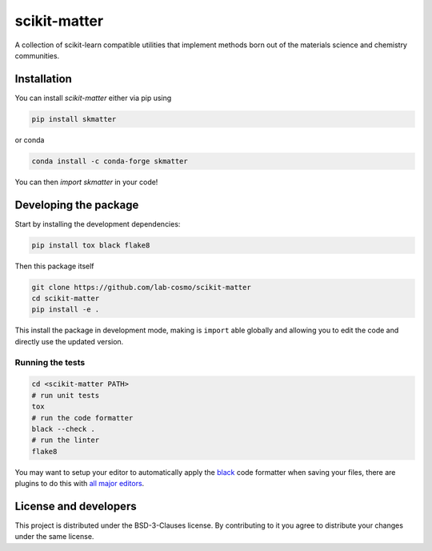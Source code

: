 scikit-matter
=============

|tests| |codecov| |docs| |pypi| |conda| |docs|

A collection of scikit-learn compatible utilities that implement methods born out of the
materials science and chemistry communities.

Installation
------------

You can install *scikit-matter* either via pip using

.. code-block:: bash

    pip install skmatter


or conda

.. code-block:: bash

    conda install -c conda-forge skmatter


You can then `import skmatter` in your code!

Developing the package
----------------------

Start by installing the development dependencies:

.. code-block:: bash

    pip install tox black flake8


Then this package itself

.. code-block:: bash

    git clone https://github.com/lab-cosmo/scikit-matter
    cd scikit-matter
    pip install -e .


This install the package in development mode, making is ``import`` able globally and
allowing you to edit the code and directly use the updated version.

Running the tests
^^^^^^^^^^^^^^^^^

.. code-block:: bash

    cd <scikit-matter PATH>
    # run unit tests
    tox
    # run the code formatter
    black --check .
    # run the linter
    flake8


You may want to setup your editor to automatically apply the `black`_ code formatter
when saving your files, there are plugins to do this with `all major editors`_.

License and developers
----------------------

This project is distributed under the BSD-3-Clauses license. By contributing to it you
agree to distribute your changes under the same license.

.. _`black`: https://black.readthedocs.io/en/stable/
.. _`all major editors`: https://black.readthedocs.io/en/stable/editor_integration.html

.. |tests| image:: https://github.com/lab-cosmo/scikit-matter/workflows/Test/badge.svg
   :alt: Github Actions Tests Job Status
   :target: https://github.com/lab-cosmo/scikit-matter/actions?query=workflow%3ATests

.. |codecov| image:: https://codecov.io/gh/lab-cosmo/scikit-matter/branch/main/graph/badge.svg?token=UZJPJG34SM
   :alt: Code coverage
   :target: https://codecov.io/gh/lab-cosmo/scikit-matter/

.. |pypi| image:: https://img.shields.io/pypi/v/skmatter.svg
   :alt: Latest PYPI version
   :target: https://pypi.org/project/skmatter

.. |conda| image:: https://anaconda.org/conda-forge/skmatter/badges/version.svg
   :alt: Latest conda version
   :target: https://anaconda.org/conda-forge/skmatter

.. |docs| image:: https://img.shields.io/badge/documentation-latest-sucess
   :alt: Documentation
   :target: https://scikit-matter.readthedocs.io
